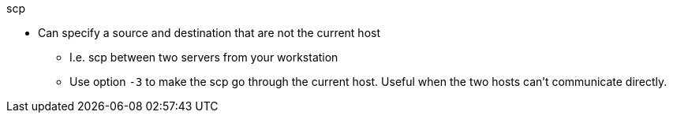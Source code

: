 
.scp
* Can specify a source and destination that are not the current host
** I.e. scp between two servers from your workstation
** Use option `-3` to make the scp go through the current host. Useful when the two hosts can't communicate directly.
// vim: set syntax=asciidoc:
